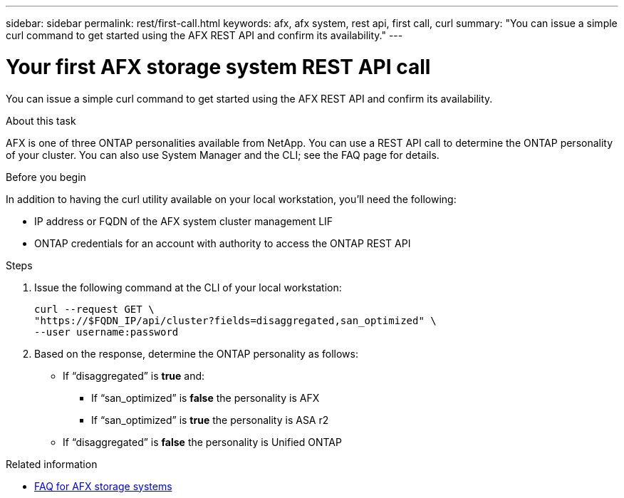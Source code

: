 ---
sidebar: sidebar
permalink: rest/first-call.html
keywords: afx, afx system, rest api, first call, curl
summary: "You can issue a simple curl command to get started using the AFX REST API and confirm its availability."
---

= Your first AFX storage system REST API call
:hardbreaks:
:nofooter:
:icons: font
:linkattrs:
:imagesdir: ../media/

[.lead]
You can issue a simple curl command to get started using the AFX REST API and confirm its availability.

.About this task

AFX is one of three ONTAP personalities available from NetApp. You can use a REST API call to determine the ONTAP personality of your cluster. You can also use System Manager and the CLI; see the FAQ page for details.

.Before you begin

In addition to having the curl utility available on your local workstation, you'll need the following:

* IP address or FQDN of the AFX system cluster management LIF
* ONTAP credentials for an account with authority to access the ONTAP REST API

.Steps

. Issue the following command at the CLI of your local workstation:
+
[source,curl]
curl --request GET \
"https://$FQDN_IP/api/cluster?fields=disaggregated,san_optimized" \
--user username:password

. Based on the response, determine the ONTAP personality as follows:
+
* If “disaggregated” is *true* and:
** If “san_optimized” is *false* the personality is AFX
** If “san_optimized” is *true* the personality is ASA r2
* If “disaggregated” is *false* the personality is Unified ONTAP

.Related information

* link:../faq-ontap-afx.html[FAQ for AFX storage systems]

